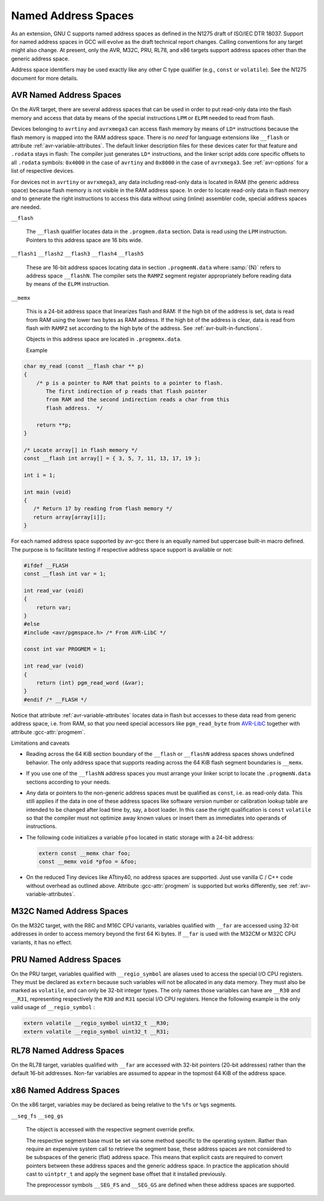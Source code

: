 ..
  Copyright 1988-2022 Free Software Foundation, Inc.
  This is part of the GCC manual.
  For copying conditions, see the copyright.rst file.

.. _named-address-spaces:

.. index:: Named Address Spaces

Named Address Spaces
********************

As an extension, GNU C supports named address spaces as
defined in the N1275 draft of ISO/IEC DTR 18037.  Support for named
address spaces in GCC will evolve as the draft technical report
changes.  Calling conventions for any target might also change.  At
present, only the AVR, M32C, PRU, RL78, and x86 targets support
address spaces other than the generic address space.

Address space identifiers may be used exactly like any other C type
qualifier (e.g., ``const`` or ``volatile``).  See the N1275
document for more details.

.. _avr-named-address-spaces:

AVR Named Address Spaces
^^^^^^^^^^^^^^^^^^^^^^^^

On the AVR target, there are several address spaces that can be used
in order to put read-only data into the flash memory and access that
data by means of the special instructions ``LPM`` or ``ELPM``
needed to read from flash.

Devices belonging to ``avrtiny`` and ``avrxmega3`` can access
flash memory by means of ``LD*`` instructions because the flash
memory is mapped into the RAM address space.  There is *no need*
for language extensions like ``__flash`` or attribute
:ref:`avr-variable-attributes`.
The default linker description files for these devices cater for that
feature and ``.rodata`` stays in flash: The compiler just generates
``LD*`` instructions, and the linker script adds core specific
offsets to all ``.rodata`` symbols: ``0x4000`` in the case of
``avrtiny`` and ``0x8000`` in the case of ``avrxmega3``.
See :ref:`avr-options` for a list of respective devices.

For devices not in ``avrtiny`` or ``avrxmega3``,
any data including read-only data is located in RAM (the generic
address space) because flash memory is not visible in the RAM address
space.  In order to locate read-only data in flash memory *and*
to generate the right instructions to access this data without
using (inline) assembler code, special address spaces are needed.

``__flash``

  .. index:: __flash AVR Named Address Spaces

  The ``__flash`` qualifier locates data in the
  ``.progmem.data`` section. Data is read using the ``LPM``
  instruction. Pointers to this address space are 16 bits wide.

``__flash1`` ``__flash2`` ``__flash3`` ``__flash4`` ``__flash5``

  .. index:: __flash1 AVR Named Address Spaces

  .. index:: __flash2 AVR Named Address Spaces

  .. index:: __flash3 AVR Named Address Spaces

  .. index:: __flash4 AVR Named Address Spaces

  .. index:: __flash5 AVR Named Address Spaces

  These are 16-bit address spaces locating data in section
  ``.progmemN.data`` where :samp:`{N}` refers to
  address space ``__flashN``.
  The compiler sets the ``RAMPZ`` segment register appropriately 
  before reading data by means of the ``ELPM`` instruction.

``__memx``

  .. index:: __memx AVR Named Address Spaces

  This is a 24-bit address space that linearizes flash and RAM:
  If the high bit of the address is set, data is read from
  RAM using the lower two bytes as RAM address.
  If the high bit of the address is clear, data is read from flash
  with ``RAMPZ`` set according to the high byte of the address.
  See :ref:`avr-built-in-functions`.

  Objects in this address space are located in ``.progmemx.data``.

  Example

.. code-block:: c++

  char my_read (const __flash char ** p)
  {
      /* p is a pointer to RAM that points to a pointer to flash.
         The first indirection of p reads that flash pointer
         from RAM and the second indirection reads a char from this
         flash address.  */

      return **p;
  }

  /* Locate array[] in flash memory */
  const __flash int array[] = { 3, 5, 7, 11, 13, 17, 19 };

  int i = 1;

  int main (void)
  {
     /* Return 17 by reading from flash memory */
     return array[array[i]];
  }

For each named address space supported by avr-gcc there is an equally
named but uppercase built-in macro defined. 
The purpose is to facilitate testing if respective address space
support is available or not:

.. code-block:: c++

  #ifdef __FLASH
  const __flash int var = 1;

  int read_var (void)
  {
      return var;
  }
  #else
  #include <avr/pgmspace.h> /* From AVR-LibC */

  const int var PROGMEM = 1;

  int read_var (void)
  {
      return (int) pgm_read_word (&var);
  }
  #endif /* __FLASH */

Notice that attribute :ref:`avr-variable-attributes`
locates data in flash but
accesses to these data read from generic address space, i.e.
from RAM,
so that you need special accessors like ``pgm_read_byte``
from `AVR-LibC <http://nongnu.org/avr-libc/user-manual/>`_
together with attribute :gcc-attr:`progmem`.

Limitations and caveats

* Reading across the 64 KiB section boundary of
  the ``__flash`` or ``__flashN`` address spaces
  shows undefined behavior. The only address space that
  supports reading across the 64 KiB flash segment boundaries is
  ``__memx``.

* If you use one of the ``__flashN`` address spaces
  you must arrange your linker script to locate the
  ``.progmemN.data`` sections according to your needs.

* Any data or pointers to the non-generic address spaces must
  be qualified as ``const``, i.e. as read-only data.
  This still applies if the data in one of these address
  spaces like software version number or calibration lookup table are intended to
  be changed after load time by, say, a boot loader. In this case
  the right qualification is ``const`` ``volatile`` so that the compiler
  must not optimize away known values or insert them
  as immediates into operands of instructions.

* The following code initializes a variable ``pfoo``
  located in static storage with a 24-bit address:

  .. code-block:: c++

    extern const __memx char foo;
    const __memx void *pfoo = &foo;

* On the reduced Tiny devices like ATtiny40, no address spaces are supported.
  Just use vanilla C / C++ code without overhead as outlined above.
  Attribute :gcc-attr:`progmem` is supported but works differently,
  see :ref:`avr-variable-attributes`.

.. index:: __far M32C Named Address Spaces

M32C Named Address Spaces
^^^^^^^^^^^^^^^^^^^^^^^^^

On the M32C target, with the R8C and M16C CPU variants, variables
qualified with ``__far`` are accessed using 32-bit addresses in
order to access memory beyond the first 64 Ki bytes.  If
``__far`` is used with the M32CM or M32C CPU variants, it has no
effect.

.. index:: __regio_symbol PRU Named Address Spaces

PRU Named Address Spaces
^^^^^^^^^^^^^^^^^^^^^^^^

On the PRU target, variables qualified with ``__regio_symbol`` are
aliases used to access the special I/O CPU registers.  They must be
declared as ``extern`` because such variables will not be allocated in
any data memory.  They must also be marked as ``volatile``, and can
only be 32-bit integer types.  The only names those variables can have
are ``__R30`` and ``__R31``, representing respectively the
``R30`` and ``R31`` special I/O CPU registers.  Hence the following
example is the only valid usage of ``__regio_symbol`` :

.. code-block:: c++

  extern volatile __regio_symbol uint32_t __R30;
  extern volatile __regio_symbol uint32_t __R31;

.. index:: __far RL78 Named Address Spaces

RL78 Named Address Spaces
^^^^^^^^^^^^^^^^^^^^^^^^^

On the RL78 target, variables qualified with ``__far`` are accessed
with 32-bit pointers (20-bit addresses) rather than the default 16-bit
addresses.  Non-far variables are assumed to appear in the topmost
64 KiB of the address space.

.. index:: x86 named address spaces

x86 Named Address Spaces
^^^^^^^^^^^^^^^^^^^^^^^^

On the x86 target, variables may be declared as being relative
to the ``%fs`` or ``%gs`` segments.

``__seg_fs`` ``__seg_gs``

  .. index:: __seg_fs x86 named address space

  .. index:: __seg_gs x86 named address space

  The object is accessed with the respective segment override prefix.

  The respective segment base must be set via some method specific to
  the operating system.  Rather than require an expensive system call
  to retrieve the segment base, these address spaces are not considered
  to be subspaces of the generic (flat) address space.  This means that
  explicit casts are required to convert pointers between these address
  spaces and the generic address space.  In practice the application
  should cast to ``uintptr_t`` and apply the segment base offset
  that it installed previously.

  The preprocessor symbols ``__SEG_FS`` and ``__SEG_GS`` are
  defined when these address spaces are supported.

